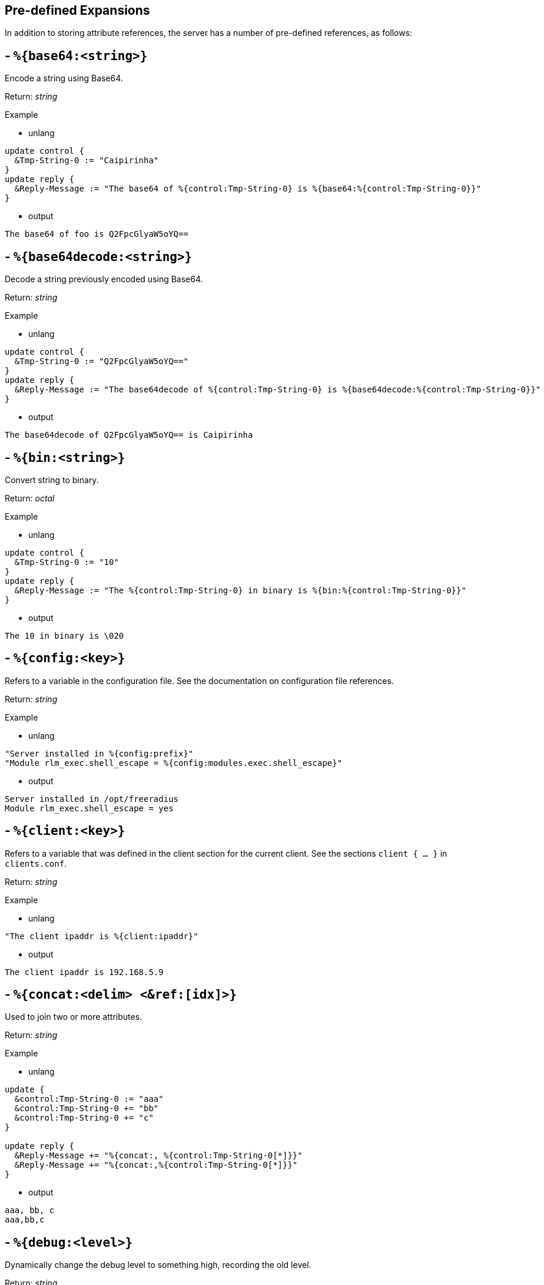 
== Pre-defined Expansions

In addition to storing attribute references, the server has a number
of pre-defined references, as follows:

## - `%{base64:<string>}`

Encode a string using Base64.

.Return: _string_

Example

- unlang

```unlang
update control {
  &Tmp-String-0 := "Caipirinha"
}
update reply {
  &Reply-Message := "The base64 of %{control:Tmp-String-0} is %{base64:%{control:Tmp-String-0}}"
}
```

- output

```unlang
The base64 of foo is Q2FpcGlyaW5oYQ==
```

## - `%{base64decode:<string>}`

Decode a string previously encoded using Base64.

.Return: _string_

Example

- unlang

```unlang
update control {
  &Tmp-String-0 := "Q2FpcGlyaW5oYQ=="
}
update reply {
  &Reply-Message := "The base64decode of %{control:Tmp-String-0} is %{base64decode:%{control:Tmp-String-0}}"
}
```

- output

```unlang
The base64decode of Q2FpcGlyaW5oYQ== is Caipirinha
```

## - `%{bin:<string>}`

Convert string to binary.

.Return: _octal_

Example

- unlang

```unlang
update control {
  &Tmp-String-0 := "10"
}
update reply {
  &Reply-Message := "The %{control:Tmp-String-0} in binary is %{bin:%{control:Tmp-String-0}}"
}
```

- output

```unlang
The 10 in binary is \020
```

## - `%{config:<key>}`

Refers to a variable in the configuration file. See the documentation
on configuration file references.

.Return: _string_

Example

- unlang

```unlang
"Server installed in %{config:prefix}"
"Module rlm_exec.shell_escape = %{config:modules.exec.shell_escape}"
```

- output

```unlang
Server installed in /opt/freeradius
Module rlm_exec.shell_escape = yes
```

## - `%{client:<key>}`

Refers to a variable that was defined in the client section for the
current client. See the sections `client { ... }` in `clients.conf`.

.Return: _string_

Example

- unlang

```unlang
"The client ipaddr is %{client:ipaddr}"
```

- output

```unlang
The client ipaddr is 192.168.5.9
```

## - `%{concat:<delim> <&ref:[idx]>}`

Used to join two or more attributes.

.Return: _string_

Example

- unlang

```unlang
update {
  &control:Tmp-String-0 := "aaa"
  &control:Tmp-String-0 += "bb"
  &control:Tmp-String-0 += "c"
}

update reply {
  &Reply-Message += "%{concat:, %{control:Tmp-String-0[*]}}"
  &Reply-Message += "%{concat:,%{control:Tmp-String-0[*]}}"
}
```

- output

```unlang
aaa, bb, c
aaa,bb,c
```

## - `%{debug:<level>}`

Dynamically change the debug level to something high, recording the old level.

.Return: _string_

Example

- unlang

```unlang
recv Access-Request {
  if (&request:User-Name == "bob") {
    "%{debug:4}"
  } else {
    "%{debug:0}"
  }
  ...
}
```

- output (_extra informations only for that condition_)

```unlang
...
(0)  recv Access-Request {
(0)    if (&request:User-Name == "bob") {
(0)      EXPAND %{debug:4}
(0)        --> 2
(0)    } # if (&request:User-Name == "bob") (...)
(0)    filter_username {
(0)      if (&State) {
(0)        ...
(0)      }
...
```

## - `%{debug_attr:<list:[index]>}`

Print to debug output all instances of current attribute, or all attributes in a list.
expands to a zero-length string.

.Return: _string_

Example

- unlang

```unlang
recv Access-Request {
  if (&request:User-Name == "bob") {
    "%{debug_attr:request:[*]}"
  }
  ...
}
```

- output

```unlang
...
(0)  recv Access-Request {
(0)    if (&request:User-Name == "bob") {
(0)      Attributes matching "request:[*]"
(0)        &request:User-Name = bob
(0)        &request:User-Password = hello
(0)        &request:NAS-IP-Address = 127.0.1.1
(0)        &request:NAS-Port = 1
(0)        &request:Message-Authenticator = 0x9210ee447a9f4c522f5300eb8fc15e14
(0)      EXPAND %{debug_attr:request:[*]}
(0)    } # if (&request:User-Name == "bob") (...)
...
```

## - `%{explode:<&ref> <delim>}`

Split an attribute into multiple new attributes based on a delimiter.

.Return: _the number of total new attributes_.

Example

- unlang

```unlang
update control {
  &Tmp-String-0 := "bob.toba@domain.com"
}
"%{explode:&control:Tmp-String-0 @}"
update reply {
  &Reply-Message := "Welcome %{control:Tmp-String-0[0]}"
}
```

- output

```unlang
Welcome bob.toba
```

## - `%{hex:<string>}`

Convert to hex.

.Return: _string_

Example

- unlang

```unlang
update control {
  &Tmp-String-0 := "12345"
}
update reply {
  &Reply-Message := "The value of %{control:Tmp-String-0} in hex is %{hex:%{control:Tmp-String-0}}"
}
```

- output

```unlang
The value of 12345 in hex is 3132333435
```

## - `%{integer:<&ref>}`

Print the value of the attribute an integer. In normal operation,
`integer` attributes are printed using the name given by a `VALUE`
statement in a dictionary. Similarly, date attributes are printed as
dates, i.e., "January 1 2010".

This operator applies only to attributes which can be converted to an
integer.  It has no effect on other attribute types and cannot be used
with module references. It is most commonly used to perform
calculations on dates, where the dates are treated as integers.

For example, if a request contains `Service-Type = Login-User`, the
expansion of `%{integer:&Service-Type}` will yield `1`, which is the
value associated with the `Login-User` name. Using
`%{integer:&Event-Timestamp}` will return the event timestamp as an
unsigned 32-bit decimal number.

.Return: _integer_

Example

- unlang

```unlang
update {
  &control:Service-Type := Login-User
}
update reply {
  &Reply-Message := "The value of Framed-User is %{integer:&control:Service-Type}"
}
```

- output

```unlang
The value of Framed-User is 1
```

## - `%{length:<string>}`

The string length operator returns the number of characters in the
given string as a decimal number. It can be used with attribute or
module references. If the string has no value, then the length evaluates
to zero.

.Return: _string_

Example

- unlang

```unlang
update control {
  &Tmp-String-0 := "Caipirinha"
}
update reply {
  &Reply-Message := "The lenght of %{control:Tmp-String-0} is %{length:&control:Tmp-String-0}"
}
```

- output

```unlang
  The lenght of Caipirinha is 10
```

## - `%{md5:<string>}` +

Dynamically expands the string and performs an MD5 hash on it. The
result is octal digits.

.Return: _octal_

Example

- unlang

```unlang
update control {
  &Tmp-String-0 := "Caipirinha"
}
update reply {
  &Reply-Message := "md5 of %{control:Tmp-String-0} is octal=%{md5:%{control:Tmp-String-0}}"
  &Reply-Message := "md5 of %{control:Tmp-String-0} is hex=%{hex:%{md5:%{control:Tmp-String-0}}}"
}
```

- output

```unlang
md5 of Caipirinha is octal=\024\204\013md||\230\243\3472\3703\330n\251
md5 of Caipirinha is hex=14840b6d647c7c98a3e732f833d86ea9
```

## - `%{nexttime:<time>}`

Calculate number of seconds until next n hour(`s`), day(`s`), week(`s`), year(`s`).

.Return: _string_

Example: if it were 16:18, `%{nexttime:1h}` would expand to `2520`.

- unlang

```unlang
update reply {
  &Reply-Message := "You should wait for %{nexttime:1h}s"
}
```

- output

```unlang
You should wait for 2520s
```

## - `%{lpad:<&ref> <val> <char>}`

Left-pad a string.

.Return: _string_

Example

- unlang

```unlang
update control {
  &Tmp-String-0 := "123"
}
update reply {
  &Reply-Message := "Maximum should be %{lpad:&control:Tmp-String-0 11 0}"
}
```

- output

```unlang
Maximum should be 00000000123
```

## - `%{rpad:<&ref> <val> <char>}`

Right-pad a string.

.Return: _string_

Example

- unlang

```unlang
update control {
  &Tmp-String-0 := "123"
}
update reply {
  &Reply-Message := "Maximum should be %{rpad:&control:Tmp-String-0 11 0}"
}
```

- output

```unlang
Maximum should be 12300000000
```

## - `%{hmacmd5:<shared_key> <string>}`

Generate `HMAC-MD5` of string.

.Return: _octal_

Example

- unlang

```unlang
update {
  &control:Tmp-String-0 := "mykey"
  &control:Tmp-String-1 := "Caipirinha"
}
update {
  &control:Tmp-Octets-0 := "%{hmacmd5:%{control:Tmp-String-0} %{control:Tmp-String-1}}"
}

update reply {
  &Reply-Message := "The HMAC-MD5 of %{control:Tmp-String-1} in octets is %{control:Tmp-Octets-0}"
  &Reply-Message += "The HMAC-MD5 of %{control:Tmp-String-1} in hex is %{hex:control:Tmp-Octets-0}"
}
```

- output

```unlang
The HMAC-MD5 of Caipirinha in octets is \317}\264@K\216\371\035\304\367\202,c\376\341\203
The HMAC-MD5 of Caipirinha in hex is 636f6e74726f6c3a546d702d4f63746574732d30
```

## - `%{hmacsha1:<shared_key> <string>}`

Generate `HMAC-SHA1` of string.

.Return: _octal_

Example

- unlang

```unlang
update {
  &control:Tmp-String-0 := "mykey"
  &control:Tmp-String-1 := "Caipirinha"
}
update {
  &control:Tmp-Octets-0 := "%{hmacsha1:%{control:Tmp-String-0} %{control:Tmp-String-1}}"
}

update reply {
  &Reply-Message := "The HMAC-SHA1 of %{control:Tmp-String-1} in octets is %{control:Tmp-Octets-0}"
  &Reply-Message += "The HMAC-SHA1 of %{control:Tmp-String-1} in hex is %{hex:control:Tmp-Octets-0}"
}
```

- output

```unlang
The HMAC-SHA1 of Caipirinha in octets is \311\007\212\234j\355\207\035\225\256\372ʙ>R\"\341\351O)
The HMAC-SHA1 of Caipirinha in hex is 636f6e74726f6c3a546d702d4f63746574732d30
```

## - `%{pairs:<&list:[*]>}`

Serialize attributes as comma-delimited string.

.Return: _string_

Example

- unlang

```unlang
update {
  &control:Tmp-String-0 := "This is a string"
  &control:Tmp-String-0 += "This is another one"
}

update reply {
  &Reply-Message := "Serialize output: %{pairs:&control:[*]}"
}
```

- output

```unlang
Serialize output: Tmp-String-0 = \"This is a string\"Tmp-String-0 = \"This is another one\"
```

## - `%{rand:<number>}`

Get random number from `0` to `n-1`.

.Return: _string_

Example

- unlang

```unlang
update reply {
  &Reply-Message := "The random number is %{rand:512}"
}
```

- output

```unlang
The random number is 347
```

## - `%{randstr:<character_classes>}`

Get random string built from character classes.

.Return: _string_

Example

- unlang

```unlang
update reply {
  &Reply-Message := "The random string output is %{randstr:aaaaaaaa}"
}
```

- output

```unlang
The random string output is 4Uq0gPyG
```

## - `%{regex:<capture_group>}`

Return named subcapture value from previous regex.

If a regular expression match has previously been performed, then the
special variable `%{0}` will contain a copy of the matched portion of
the input string.
The variables `%{1}` through `%{32}` will contain the substring matches,
starting from the left-most capture group, onwards.
If there are more than `32` capture groups, the additional results will
not be accessible.
If the server is built with `libpcre` or `libpcre2`, the results of named
capture groups are available using the `%{regex:capture group}`
expansion. They will also be accessible using the variables described
above.
Every time a regular expression is evaluated, whether it matches or not,
the capture group values will be cleared.

.Return: _string_.

Example

- unlang

```unlang
update control {
  &Tmp-String-0 := "user@example.com"
}

if (&control:Tmp-String-0 =~ /^(?<login>(.*))@(?<domain>(.*))$/) {
  update reply {
    &Reply-Message := "The %{control:Tmp-String-0} { login=%{regex:login}, domain=%{regex:domain} }"
  }
}
```

- output

```unlang
The user@example.com { login=user, domain=example.com }
```

## - `%{strlen:<string>}`

Length of given string.

.Return: _integer_

Example

- unlang

```unlang
update control {
  &Tmp-String-0 := "Caipirinha"
}
update reply {
  &Reply-Message := "The lenght of %{control:Tmp-String-0} is %{strlen:&control:Tmp-String-0}"
}
```

- output

```unlang
The lenght of Caipirinha is 21
```

## - `%{tag:<attribute:<tag>>}`

Tag of an attribute reference.

.Return: _string_

Example

- unlang

```unlang
update request {
  &Tunnel-Server-Endpoint   := '192.0.1.1'
  &Tunnel-Server-Endpoint:1 := '192.0.5.2'
  &Tunnel-Server-Endpoint:1 += '192.0.3.8'
  &Tunnel-Server-Endpoint:2 := '192.0.2.1'
  &Tunnel-Server-Endpoint:2 += '192.0.3.4'
}

update reply {
  &Reply-Message := "The tag 1 of Tunnel-Server-Endpoint is %{request:Tunnel-Server-Endpoint:1[0]}"
}
```

- output

```unlang
The tag 1 of Tunnel-Server-Endpoint is 192.0.5.2
```

## - `%{tolower:<string>}`

Dynamically expands the string and returns the lowercase version of
it. This definition is only available in version 2.1.10 and later.

.Return: _string_

Example

- unlang

```unlang
update control {
  &Tmp-String-0 := "CAIPIRINHA"
}
update reply {
  &Reply-Message := "tolower of %{control:Tmp-String-0} is %{tolower:%{control:Tmp-String-0}}"
}
```

- output

```unlang
tolower of CAIPIRINHA is caipirinha
```
## - `%{toupper:<string>}`

Dynamically expands the string and returns the uppercase version of
it. This definition is only available in version 2.1.10 and later.

.Return: _string_

Example

- unlang

```unlang
update control {
  &Tmp-String-0 := "caipirinha"
}
update reply {
  &Reply-Message := "toupper of %{control:Tmp-String-0} is %{toupper:%{control:Tmp-String-0}}"
}
```

- output

```unlang
toupper of caipirinha is CAIPIRINHA
```

## - `%{urlquote:<string>}`

Quote URL special characters.

.Return: _string_.

Example

- unlang

```unlang
update {
  &control:Tmp-String-0 := "http://example.org/"
}
update reply {
  &Reply-Message += "The urlquote of %{control:Tmp-String-0} is %{urlquote:%{control:Tmp-String-0}}"
}
```

- output

```
The urlquote of http://example.org/ is http%3A%2F%2Fexample.org%2F
```

## - `%{urlunquote:<string>}`

Unquote URL special characters.

.Return: _string_.

Example

- unlang

```unlang
update {
  &control:Tmp-String-0 := "http%%3A%%2F%%2Fexample.org%%2F" # Attention for the double %.
}
update reply {
  &Reply-Message += "The urlunquote of %{control:Tmp-String-0} is %{urlunquote:%{control:Tmp-String-0}}"
}
```

- output

```
The urlunquote of http%3A%2F%2Fexample.org%2F is http://example.org/
```

== Encryption functions

## `OpenSSL >= 1.0.0`

Should support at least:

  - `%{md2:<string>}`
  - `%{md4:<string>}`
  - `%{md5:<string>}`
  - `%{sha1:<string>}`
  - `%{sha224:<string>}`
  - `%{sha256:<string>}`
  - `%{sha384:<string>}`
  - `%{sha512:<string>}`

## `OpenSSL >= 1.1.1`

Also supports the `sha3` and `blake` family of digest functions.

  - `%{blake2s_256:<string>}`
  - `%{blake2b_512:<string>}`
  - `%{sha2_224:<string>}`
  - `%{sha2_256:<string>}`
  - `%{sha2_384:<string>}`
  - `%{sha2_512:<string>}`
  - `%{sha3_224:<string>}`
  - `%{sha3_256:<string>}`
  - `%{sha3_384:<string>}`
  - `%{sha3_512:<string>}`

## Example

.Return: _octal_

- unlang

```unlang
update {
  &control:Tmp-String-0 := "Caipirinha"
}
update reply {
  &Reply-Message := "The md5 of %{control:Tmp-String-0} in octal is %{md5:%{control:Tmp-String-0}}"
  &Reply-Message += "The md5 of %{control:Tmp-String-0} in hex is %{hex:%{md5:%{control:Tmp-String-0}}}"
}
```

- output

```unlang
The md5 of Caipirinha in octal is \024\204\013md||\230\243\3472\3703\330n\251
The md5 of Caipirinha in hex is 14840b6d647c7c98a3e732f833d86ea9
```

== Miscellaneous

## - `%{0}`

Refers to the string that was last used to match a regular expression. The variables `%{1}` through `%{8}` refer to the matched substring in the regular expression.

## - `%{Packet-Type}`

The packet type (`Access-Request`, etc.)

## - `%{Packet-SRC-IP-Address}`, `%{Packet-SRC-IPv6-Address}`

The source IPv4 or IPv6 address of the packet. See also the expansions
`%{client:ipaddr}` and `%{client:ipv6addr}`. The two expansions
should be identical, unless `%{client:ipaddr}` contains a DNS hostname.

## - `%{Packet-DST-IP-Address}`, `%{Packet-DST-IPv6-Address}`

The destination IPv4 or IPv6 address of the packet. See also the
expansions `%{listen:ipaddr}` and `%{listen:ipv6addr}`. If the socket
is listening on a "wildcard" address, then these two expansions will be
different, as follows: the `%{listen:ipaddr}` will be the wildcard
address and `%{Packet-DST-IP-Address}` will be the unicast address to
which the packet was sent.

## - `%{Packet-SRC-Port}`, `%{Packet-DST-Port}`

The source/destination ports associated with the packet.

// Copyright (C) 2019 Network RADIUS SAS.  Licenced under CC-by-NC 4.0.
// Development of this documentation was sponsored by Network RADIUS SAS.
